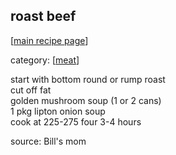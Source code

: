 #+pagetitle: roast beef

** roast beef

  [[[file:0-recipe-index.org][main recipe page]]]

category: [[[file:c-meat.org][meat]]]

#+begin_verse
 start with bottom round or rump roast
 cut off fat
 golden mushroom soup (1 or 2 cans)
 1 pkg lipton onion soup
 cook at 225-275 four 3-4 hours
#+end_verse

 source: Bill's mom
